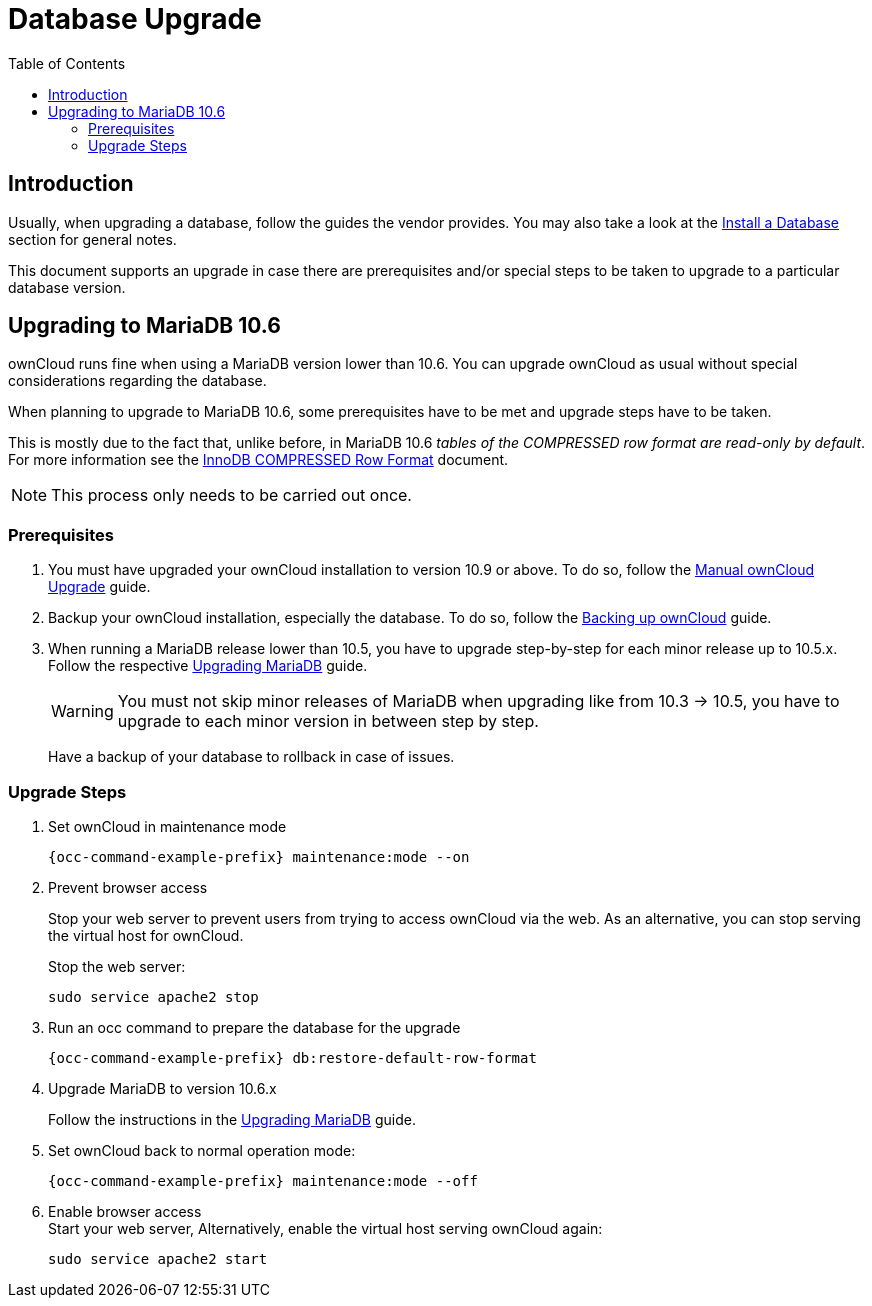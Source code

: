 = Database Upgrade
:toc: right
:upgrade-mariadb-url: https://mariadb.com/kb/en/upgrading/
:compressed-row-format-url: https://mariadb.com/kb/en/innodb-compressed-row-format/#read-only

== Introduction

Usually, when upgrading a database, follow the guides the vendor provides. You may also take a look at the xref:installation/manual_installation/manual_installation.adoc#install-a-database[Install a Database] section for general notes.

This document supports an upgrade in case there are prerequisites and/or special steps to be taken to upgrade to a particular database version.

== Upgrading to MariaDB 10.6

ownCloud runs fine when using a MariaDB version lower than 10.6. You can upgrade ownCloud as usual without special considerations regarding the database.

When planning to upgrade to MariaDB 10.6, some prerequisites have to be met and upgrade steps have to be taken. 

This is mostly due to the fact that, unlike before, in MariaDB 10.6 _tables of the COMPRESSED row format are read-only by default_. For more information see the {compressed-row-format-url}[InnoDB COMPRESSED Row Format] document.

NOTE: This process only needs to be carried out once.

=== Prerequisites

. You must have upgraded your ownCloud installation to version 10.9 or above. To do so, follow the
xref:maintenance/upgrading/manual_upgrade.adoc[Manual ownCloud Upgrade] guide.

. Backup your ownCloud installation, especially the database. To do so, follow the
xref:maintenance/backup_and_restore/backup.adoc[Backing up ownCloud] guide.

. When running a MariaDB release lower than 10.5, you have to upgrade step-by-step for each minor release up to 10.5.x. Follow the respective {upgrade-mariadb-url}[Upgrading MariaDB] guide.
+
[WARNING]
====
You must not skip minor releases of MariaDB when upgrading like from 10.3 -> 10.5, you have to upgrade to each minor version in between step by step.
====
+
Have a backup of your database to rollback in case of issues.

=== Upgrade Steps

. Set ownCloud in maintenance mode
+
[source,bash,subs="attributes+"]
----
{occ-command-example-prefix} maintenance:mode --on
----

. Prevent browser access +
+
Stop your web server to prevent users from trying to access ownCloud via the web. As an alternative, you can stop serving the virtual host for ownCloud.
+
Stop the web server:
+
[source,bash]
----
sudo service apache2 stop
----

. Run an occ command to prepare the database for the upgrade
+
[source,bash,subs="attributes+"]
----
{occ-command-example-prefix} db:restore-default-row-format
----

. Upgrade MariaDB to version 10.6.x
+
Follow the instructions in the {upgrade-mariadb-url}[Upgrading MariaDB] guide.

. Set ownCloud back to normal operation mode:
+
[source,bash,subs="attributes+"]
----
{occ-command-example-prefix} maintenance:mode --off
----

. Enable browser access +
Start your web server, Alternatively, enable the virtual host serving ownCloud again:
+
[source,bash]
----
sudo service apache2 start
----
